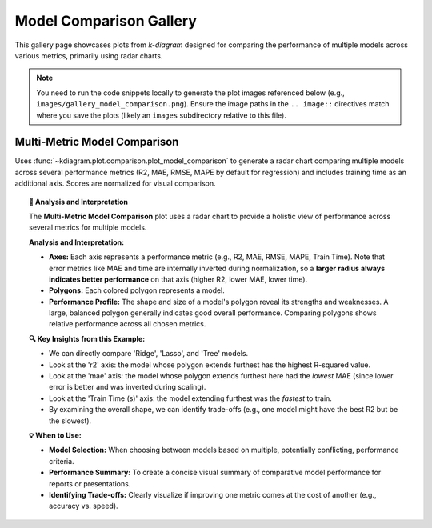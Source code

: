 .. _gallery_comparison:

============================
Model Comparison Gallery
============================

This gallery page showcases plots from `k-diagram` designed for
comparing the performance of multiple models across various metrics,
primarily using radar charts.

.. note::
   You need to run the code snippets locally to generate the plot
   images referenced below (e.g., ``images/gallery_model_comparison.png``).
   Ensure the image paths in the ``.. image::`` directives match where
   you save the plots (likely an ``images`` subdirectory relative to
   this file).

.. _gallery_plot_model_comparison: 

--------------------------------
Multi-Metric Model Comparison
--------------------------------

Uses :func:`~kdiagram.plot.comparison.plot_model_comparison` to generate
a radar chart comparing multiple models across several performance
metrics (R2, MAE, RMSE, MAPE by default for regression) and includes
training time as an additional axis. Scores are normalized for visual
comparison.

.. code-block:: python
   :linenos:

   import kdiagram.plot.comparison as kdc
   import numpy as np
   import matplotlib.pyplot as plt

   # --- Data Generation ---
   np.random.seed(42)
   rng = np.random.default_rng(42)
   n_samples = 100
   y_true_reg = np.random.rand(n_samples) * 20 + 5 # True values
   # Model 1: Good fit
   y_pred_r1 = y_true_reg + np.random.normal(0, 2, n_samples)
   # Model 2: Slight bias, more noise
   y_pred_r2 = y_true_reg * 0.9 + 3 + np.random.normal(0, 3, n_samples)
   # Model 3: Less correlated
   y_pred_r3 = np.random.rand(n_samples) * 25 + rng.normal(0, 4, n_samples)

   times = [0.2, 0.8, 0.5] # Example training times
   names = ['Ridge', 'Lasso', 'Tree'] # Example model names

   # --- Plotting ---
   ax = kdc.plot_model_comparison(
       y_true_reg,
       y_pred_r1,
       y_pred_r2,
       y_pred_r3,
       train_times=times,
       names=names,
       # metrics=['r2', 'mae'] # Optionally specify metrics
       title="Gallery: Multi-Metric Model Comparison (Regression)",
       scale='norm', # Normalize scores to [0, 1] (higher is better)
       # Save the plot (adjust path relative to this file)
       savefig="images/gallery_model_comparison.png"
   )
   plt.close() # Close plot after saving

.. image:: ../images/gallery_model_comparison.png
   :alt: Example Multi-Metric Model Comparison Radar Chart
   :align: center
   :width: 75%

.. topic:: 🧠 Analysis and Interpretation
   :class: hint

   The **Multi-Metric Model Comparison** plot uses a radar chart to
   provide a holistic view of performance across several metrics for
   multiple models.

   **Analysis and Interpretation:**

   * **Axes:** Each axis represents a performance metric (e.g., R2,
     MAE, RMSE, MAPE, Train Time). Note that error metrics like MAE
     and time are internally inverted during normalization, so a
     **larger radius always indicates better performance** on that
     axis (higher R2, lower MAE, lower time).
   * **Polygons:** Each colored polygon represents a model.
   * **Performance Profile:** The shape and size of a model's
     polygon reveal its strengths and weaknesses. A large, balanced
     polygon generally indicates good overall performance. Comparing
     polygons shows relative performance across all chosen metrics.

   **🔍 Key Insights from this Example:**

   * We can directly compare 'Ridge', 'Lasso', and 'Tree' models.
   * Look at the 'r2' axis: the model whose polygon extends furthest
     has the highest R-squared value.
   * Look at the 'mae' axis: the model whose polygon extends furthest
     here had the *lowest* MAE (since lower error is better and was
     inverted during scaling).
   * Look at the 'Train Time (s)' axis: the model extending furthest
     was the *fastest* to train.
   * By examining the overall shape, we can identify trade-offs (e.g.,
     one model might have the best R2 but be the slowest).

   **💡 When to Use:**

   * **Model Selection:** When choosing between models based on multiple,
     potentially conflicting, performance criteria.
   * **Performance Summary:** To create a concise visual summary of
     comparative model performance for reports or presentations.
   * **Identifying Trade-offs:** Clearly visualize if improving one
     metric comes at the cost of another (e.g., accuracy vs. speed).